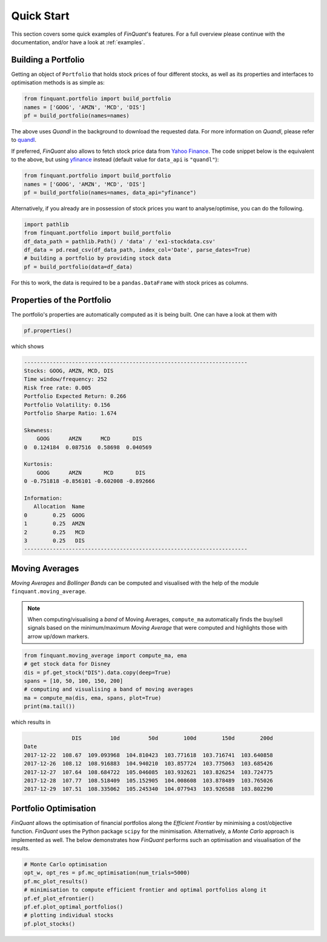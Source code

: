 .. _quickstart:
.. _quandl: http://www.quandl.com/
.. _yfinance: https://pypi.org/project/yfinance/
.. |yahoofinance| replace:: Yahoo Finance
.. _yahoofinance: https://finance.yahoo.com/

###########
Quick Start
###########

This section covers some quick examples of *FinQuant*'s features. For a full overview please continue with the documentation, and/or have a look at :ref:`examples`.

Building a Portfolio
====================

Getting an object of ``Portfolio`` that holds stock prices of four different stocks, as well as its properties and interfaces to optimisation methods is as simple as:

.. code-block:: python

    from finquant.portfolio import build_portfolio
    names = ['GOOG', 'AMZN', 'MCD', 'DIS']
    pf = build_portfolio(names=names)

The above uses *Quandl* in the background to download the requested data. For more information on *Quandl*, please refer to quandl_.

If preferred, *FinQuant* also allows to fetch stock price data from |yahoofinance|_. The code snippet below is the equivalent to the above, but using yfinance_ instead (default value for ``data_api`` is ``"quandl"``):

.. code-block:: python

    from finquant.portfolio import build_portfolio
    names = ['GOOG', 'AMZN', 'MCD', 'DIS']
    pf = build_portfolio(names=names, data_api="yfinance")

Alternatively, if you already are in possession of stock prices you want to analyse/optimise, you can do the following.

.. code-block:: python

    import pathlib
    from finquant.portfolio import build_portfolio
    df_data_path = pathlib.Path() / 'data' / 'ex1-stockdata.csv'
    df_data = pd.read_csv(df_data_path, index_col='Date', parse_dates=True)
    # building a portfolio by providing stock data
    pf = build_portfolio(data=df_data)

For this to work, the data is required to be a ``pandas.DataFrame`` with stock prices as columns. 


Properties of the Portfolio
===========================

The portfolio's properties are automatically computed as it is being built. One can have a look at them with

.. code-block:: python

    pf.properties()

which shows

.. code-block:: python

    ----------------------------------------------------------------------
    Stocks: GOOG, AMZN, MCD, DIS
    Time window/frequency: 252
    Risk free rate: 0.005
    Portfolio Expected Return: 0.266
    Portfolio Volatility: 0.156
    Portfolio Sharpe Ratio: 1.674

    Skewness:
        GOOG      AMZN      MCD       DIS
    0  0.124184  0.087516  0.58698  0.040569

    Kurtosis:
        GOOG      AMZN       MCD       DIS
    0 -0.751818 -0.856101 -0.602008 -0.892666

    Information:
       Allocation  Name
    0        0.25  GOOG
    1        0.25  AMZN
    2        0.25   MCD
    3        0.25   DIS
    ----------------------------------------------------------------------

Moving Averages
===============

*Moving Averages* and *Bollinger Bands* can be computed and visualised with the help of the module ``finquant.moving_average``.

.. note:: When computing/visualising a *band* of Moving Averages, ``compute_ma`` automatically finds the buy/sell signals based on the minimum/maximum *Moving Average* that were computed and highlights those with arrow up/down markers.

.. code-block:: python

    from finquant.moving_average import compute_ma, ema
    # get stock data for Disney
    dis = pf.get_stock("DIS").data.copy(deep=True)
    spans = [10, 50, 100, 150, 200]
    # computing and visualising a band of moving averages
    ma = compute_ma(dis, ema, spans, plot=True)
    print(ma.tail())

which results in

.. code::

                   DIS         10d         50d        100d        150d        200d
    Date                                                                          
    2017-12-22  108.67  109.093968  104.810423  103.771618  103.716741  103.640858
    2017-12-26  108.12  108.916883  104.940210  103.857724  103.775063  103.685426
    2017-12-27  107.64  108.684722  105.046085  103.932621  103.826254  103.724775
    2017-12-28  107.77  108.518409  105.152905  104.008608  103.878489  103.765026
    2017-12-29  107.51  108.335062  105.245340  104.077943  103.926588  103.802290

.. figure:: ../images/ma-band-buysell-signals.svg
    :width: 85 %
    :align: center


Portfolio Optimisation
======================
*FinQuant* allows the optimisation of financial portfolios along the *Efficient Frontier* by minimising a cost/objective function. *FinQuant* uses the Python package ``scipy`` for the minimisation. Alternatively, a *Monte Carlo* approach is implemented as well. The below demonstrates how *FinQuant* performs such an optimisation and visualisation of the results.

.. code-block:: python

    # Monte Carlo optimisation
    opt_w, opt_res = pf.mc_optimisation(num_trials=5000)
    pf.mc_plot_results()
    # minimisation to compute efficient frontier and optimal portfolios along it
    pf.ef_plot_efrontier()
    pf.ef.plot_optimal_portfolios()
    # plotting individual stocks
    pf.plot_stocks()
            
.. figure:: ../images/ef-mc-overlay.svg
    :width: 85 %
    :align: center



